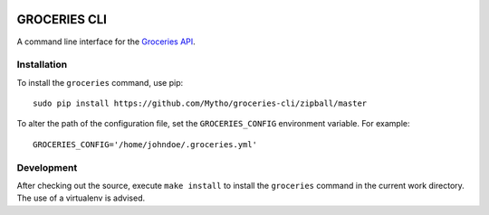 .. image:: https://api.travis-ci.org/Mytho/groceries-cli.svg
  :target: https://travis-ci.org/Mytho/groceries-cli

.. image:: https://coveralls.io/repos/Mytho/groceries-cli/badge.svg?branch=master&service=github
  :target: https://coveralls.io/github/Mytho/groceries-cli?branch=master

=============
GROCERIES CLI
=============

A command line interface for the `Groceries API <https://github.com/Mytho/groceries-api>`_.

Installation
------------

To install the ``groceries`` command, use pip::

  sudo pip install https://github.com/Mytho/groceries-cli/zipball/master

To alter the path of the configuration file, set the ``GROCERIES_CONFIG``
environment variable. For example::

  GROCERIES_CONFIG='/home/johndoe/.groceries.yml'

Development
-----------

After checking out the source, execute ``make install`` to install the
``groceries`` command in the current work directory. The use of a virtualenv
is advised.
